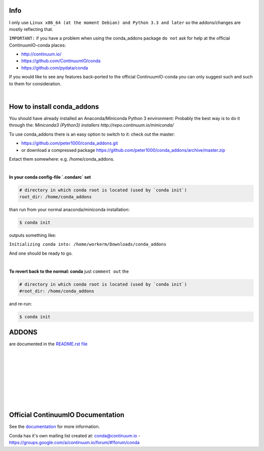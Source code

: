 ====
Info
====

I only use  ``Linux x86_64 (at the moment Debian) and Python 3.3 and later`` so the addons/changes are mostly reflecting that. 

``IMPORTANT:`` if you have a problem when using the conda_addons package ``do not`` ask for help at the official ContinuumIO-conda places:

- http://continuum.io/
- https://github.com/ContinuumIO/conda 
- https://github.com/pydata/conda


If you would like to see any features back-ported to the official ContinuumIO-conda you can only suggest such and such to them for consideration.

|

===========================
How to install conda_addons
===========================

You should have already installed an Anaconda/Miniconda Python 3 environment:
Probably the best way is to do it through the: `Miniconda3 (Python3) installers http://repo.continuum.io/miniconda/`

To use conda_addons there is an easy option to switch to it: check out the master: 

- https://github.com/peter1000/conda_addons.git
- or download a compressed package https://github.com/peter1000/conda_addons/archive/master.zip

Extact them somewhere: e.g. /home/conda_addons.

|

**In your conda config-file `.condarc`  set**

.. code-block:: 

    # directory in which conda root is located (used by `conda init`)
    root_dir: /home/conda_addons



than run from your normal anaconda/miniconda installation:

.. code-block:: bash

    $ conda init

outputs something like: 

``Initializing conda into: /home/workerm/Downloads/conda_addons``

And one should be ready to go.

|


**To revert back to the normal: conda** just ``comment out`` the 

.. code-block:: 

    # directory in which conda root is located (used by `conda init`)
    #root_dir: /home/conda_addons


and re-run:

.. code-block:: bash

    $ conda init



======
ADDONS 
======

are documented in the `README.rst file <README.rst>`_


|
|
|
|
|
|
|
|

==================================
Official ContinuumIO Documentation
==================================

See the `documentation <http://docs.continuum.io/conda/>`_ for more
information.

Conda has it's own mailing list created at: conda@continuum.io -
https://groups.google.com/a/continuum.io/forum/#!forum/conda
